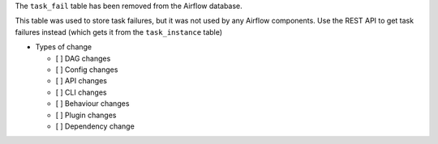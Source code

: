 The ``task_fail`` table has been removed from the Airflow database.

This table was used to store task failures, but it was not used by any Airflow components.
Use the REST API to get task failures instead (which gets it from the ``task_instance`` table)

* Types of change

  * [ ] DAG changes
  * [ ] Config changes
  * [ ] API changes
  * [ ] CLI changes
  * [ ] Behaviour changes
  * [ ] Plugin changes
  * [ ] Dependency change
